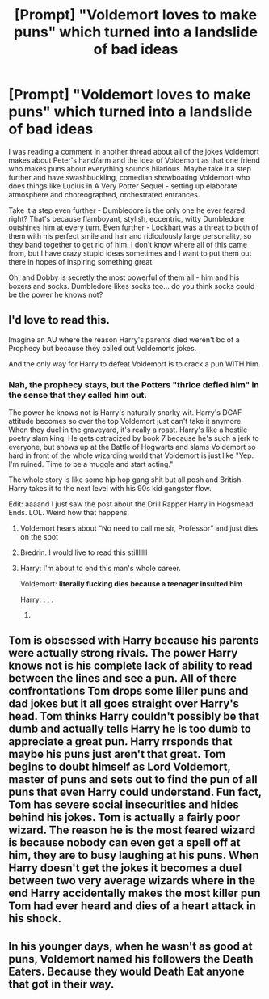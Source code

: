 #+TITLE: [Prompt] "Voldemort loves to make puns" which turned into a landslide of bad ideas

* [Prompt] "Voldemort loves to make puns" which turned into a landslide of bad ideas
:PROPERTIES:
:Author: deltaH_
:Score: 55
:DateUnix: 1573275483.0
:DateShort: 2019-Nov-09
:END:
I was reading a comment in another thread about all of the jokes Voldemort makes about Peter's hand/arm and the idea of Voldemort as that one friend who makes puns about everything sounds hilarious. Maybe take it a step further and have swashbuckling, comedian showboating Voldemort who does things like Lucius in A Very Potter Sequel - setting up elaborate atmosphere and choreographed, orchestrated entrances.

Take it a step even further - Dumbledore is the only one he ever feared, right? That's because flamboyant, stylish, eccentric, witty Dumbledore outshines him at every turn. Even further - Lockhart was a threat to both of them with his perfect smile and hair and ridiculously large personality, so they band together to get rid of him. I don't know where all of this came from, but I have crazy stupid ideas sometimes and I want to put them out there in hopes of inspiring something great.

Oh, and Dobby is secretly the most powerful of them all - him and his boxers and socks. Dumbledore likes socks too... do you think socks could be the power he knows not?


** I'd love to read this.

Imagine an AU where the reason Harry's parents died weren't bc of a Prophecy but because they called out Voldemorts jokes.

And the only way for Harry to defeat Voldemort is to crack a pun WITH him.
:PROPERTIES:
:Author: LilBaby90210
:Score: 27
:DateUnix: 1573295093.0
:DateShort: 2019-Nov-09
:END:

*** Nah, the prophecy stays, but the Potters "thrice defied him" in the sense that they called him out.

The power he knows not is Harry's naturally snarky wit. Harry's DGAF attitude becomes so over the top Voldemort just can't take it anymore. When they duel in the graveyard, it's really a roast. Harry's like a hostile poetry slam king. He gets ostracized by book 7 because he's such a jerk to everyone, but shows up at the Battle of Hogwarts and slams Voldemort so hard in front of the whole wizarding world that Voldemort is just like "Yep. I'm ruined. Time to be a muggle and start acting."

The whole story is like some hip hop gang shit but all posh and British. Harry takes it to the next level with his 90s kid gangster flow.

Edit: aaaand I just saw the post about the Drill Rapper Harry in Hogsmead Ends. LOL. Weird how that happens.
:PROPERTIES:
:Author: Poonchow
:Score: 27
:DateUnix: 1573295538.0
:DateShort: 2019-Nov-09
:END:

**** Voldemort hears about “No need to call me sir, Professor” and just dies on the spot
:PROPERTIES:
:Author: kitkat8184
:Score: 5
:DateUnix: 1573334917.0
:DateShort: 2019-Nov-10
:END:


**** Bredrin. I would live to read this stilllllll
:PROPERTIES:
:Author: LilBaby90210
:Score: 1
:DateUnix: 1573327635.0
:DateShort: 2019-Nov-09
:END:


**** Harry: I'm about to end this man's whole career.

Voldemort: *literally fucking dies because a teenager insulted him*

Harry: [[https://thumbs.gfycat.com/PerkyCavernousDuck-size_restricted.gif][. . .]]
:PROPERTIES:
:Author: DeliSoupItExplodes
:Score: 1
:DateUnix: 1573398985.0
:DateShort: 2019-Nov-10
:END:

***** [[https://media3.giphy.com/media/S3Ot3hZ5bcy8o/giphy.gif]]
:PROPERTIES:
:Author: Poonchow
:Score: 1
:DateUnix: 1573460789.0
:DateShort: 2019-Nov-11
:END:


** Tom is obsessed with Harry because his parents were actually strong rivals. The power Harry knows not is his complete lack of ability to read between the lines and see a pun. All of there confrontations Tom drops some liller puns and dad jokes but it all goes straight over Harry's head. Tom thinks Harry couldn't possibly be that dumb and actually tells Harry he is too dumb to appreciate a great pun. Harry rrsponds that maybe his puns just aren't that great. Tom begins to doubt himself as Lord Voldemort, master of puns and sets out to find the pun of all puns that even Harry could understand. Fun fact, Tom has severe social insecurities and hides behind his jokes. Tom is actually a fairly poor wizard. The reason he is the most feared wizard is because nobody can even get a spell off at him, they are to busy laughing at his puns. When Harry doesn't get the jokes it becomes a duel between two very average wizards where in the end Harry accidentally makes the most killer pun Tom had ever heard and dies of a heart attack in his shock.
:PROPERTIES:
:Author: jasoneill23
:Score: 14
:DateUnix: 1573329840.0
:DateShort: 2019-Nov-09
:END:


** In his younger days, when he wasn't as good at puns, Voldemort named his followers the Death Eaters. Because they would Death Eat anyone that got in their way.
:PROPERTIES:
:Author: Avaday_Daydream
:Score: 7
:DateUnix: 1573295574.0
:DateShort: 2019-Nov-09
:END:
